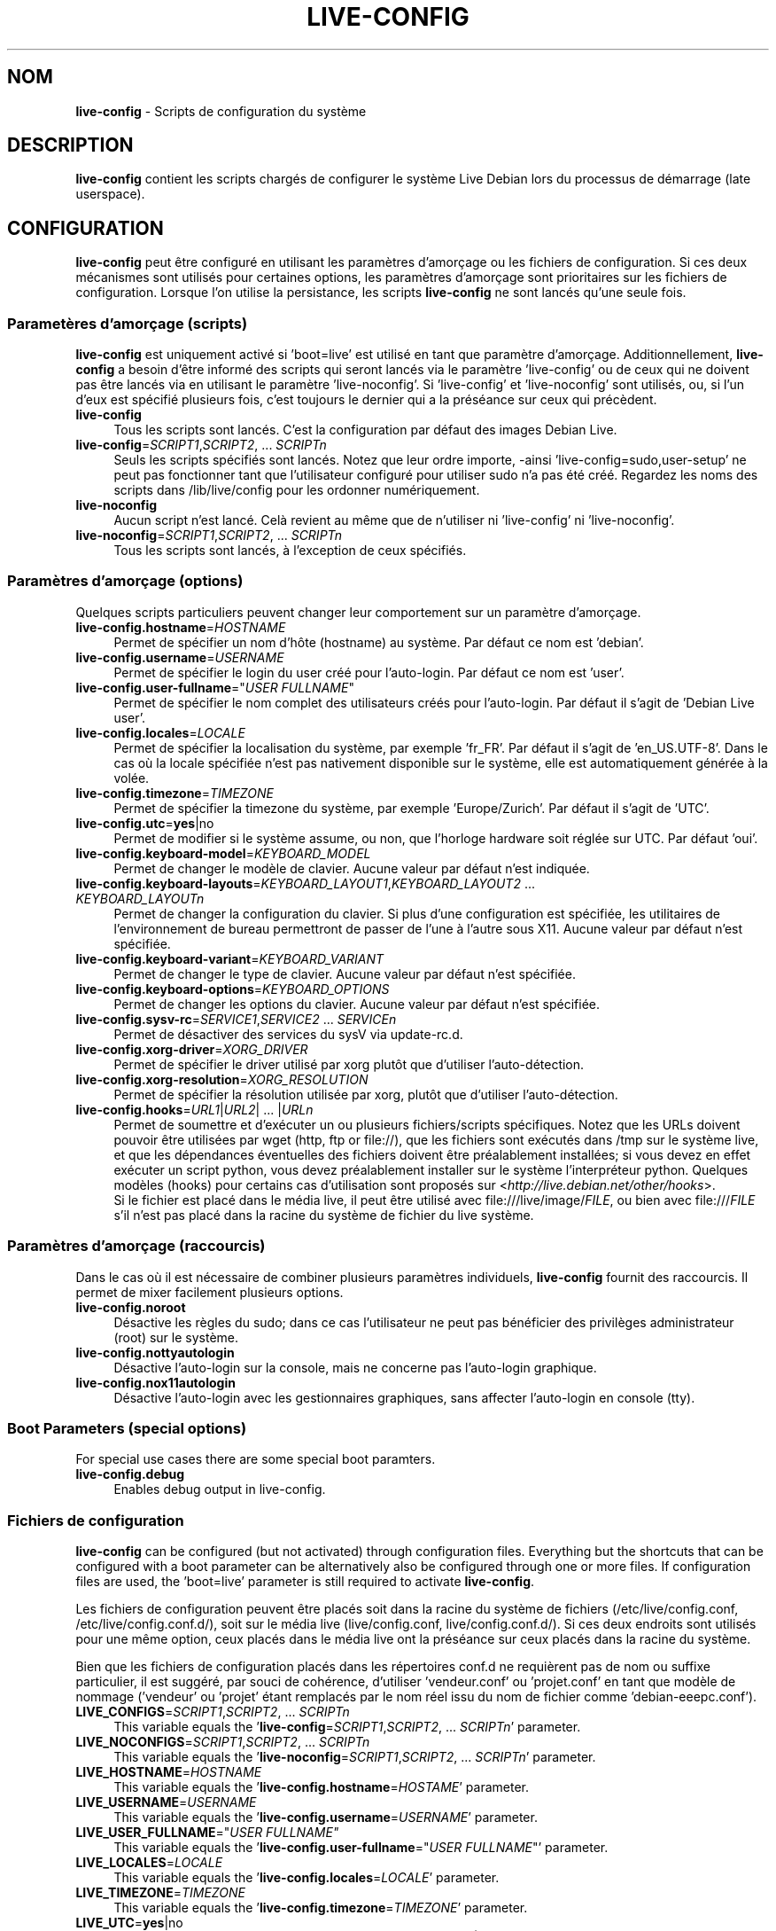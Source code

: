 .\" live-config(7) - System Configuration Scripts
.\" Copyright (C) 2006-2010 Daniel Baumann <daniel@debian.org>
.\"
.\" live-config comes with ABSOLUTELY NO WARRANTY; for details see COPYING.
.\" This is free software, and you are welcome to redistribute it
.\" under certain conditions; see COPYING for details.
.\"
.\"
.\"*******************************************************************
.\"
.\" This file was generated with po4a. Translate the source file.
.\"
.\"*******************************************************************
.TH LIVE\-CONFIG 7 20.06.2010 2.0~a10 "Projet Debian Live"

.SH NOM
\fBlive\-config\fP \- Scripts de configuration du système

.SH DESCRIPTION
\fBlive\-config\fP contient les scripts chargés de configurer le système Live
Debian lors du processus de démarrage (late userspace).

.SH CONFIGURATION
\fBlive\-config\fP peut être configuré en utilisant les paramètres d'amorçage ou
les fichiers de configuration. Si ces deux mécanismes sont utilisés pour
certaines options, les paramètres d'amorçage sont prioritaires sur les
fichiers de configuration. Lorsque l'on utilise la persistance, les scripts
\fBlive\-config\fP ne sont lancés qu'une seule fois.

.SS "Parametères d'amorçage (scripts)"
\fBlive\-config\fP est uniquement activé si 'boot=live' est utilisé en tant que
paramètre d'amorçage. Additionnellement, \fBlive\-config\fP a besoin d'être
informé des scripts qui seront lancés via le paramètre 'live\-config' ou de
ceux qui ne doivent pas être lancés via en utilisant le paramètre
\&'live\-noconfig'. Si 'live\-config' et 'live\-noconfig' sont utilisés, ou, si
l'un d'eux est spécifié plusieurs fois, c'est toujours le dernier qui a la
préséance sur ceux qui précèdent.

.IP \fBlive\-config\fP 4
Tous les scripts sont lancés. C'est la configuration par défaut des images
Debian Live.
.IP "\fBlive\-config\fP=\fISCRIPT1\fP,\fISCRIPT2\fP, ... \fISCRIPTn\fP" 4
Seuls les scripts spécifiés sont lancés. Notez que leur ordre importe,
\-ainsi 'live\-config=sudo,user\-setup' ne peut pas fonctionner tant que
l'utilisateur configuré pour utiliser sudo n'a pas été créé. Regardez les
noms des scripts dans /lib/live/config pour les ordonner numériquement.
.IP \fBlive\-noconfig\fP 4
Aucun script n'est lancé. Celà revient au même que de n'utiliser ni
\&'live\-config' ni 'live\-noconfig'.
.IP "\fBlive\-noconfig\fP=\fISCRIPT1\fP,\fISCRIPT2\fP, ... \fISCRIPTn\fP" 4
Tous les scripts sont lancés, à l'exception de ceux spécifiés.

.SS "Paramètres d'amorçage (options)"
Quelques scripts particuliers peuvent changer leur comportement sur un
paramètre d'amorçage.

.IP \fBlive\-config.hostname\fP=\fIHOSTNAME\fP 4
Permet de spécifier un nom d'hôte (hostname) au système. Par défaut ce nom
est 'debian'.
.IP \fBlive\-config.username\fP=\fIUSERNAME\fP 4
Permet de spécifier le login du user créé pour l'auto\-login. Par défaut ce
nom est 'user'.
.IP "\fBlive\-config.user\-fullname\fP=\(dq\fIUSER FULLNAME\fP\(dq" 4
Permet de spécifier le nom complet des utilisateurs créés pour
l'auto\-login. Par défaut il s'agit de 'Debian Live user'.
.IP \fBlive\-config.locales\fP=\fILOCALE\fP 4
Permet de spécifier la localisation du système, par exemple 'fr_FR'. Par
défaut il s'agit de 'en_US.UTF\-8'. Dans le cas où la locale spécifiée n'est
pas nativement disponible sur le système, elle est automatiquement générée à
la volée.
.IP \fBlive\-config.timezone\fP=\fITIMEZONE\fP 4
Permet de spécifier la timezone du système, par exemple 'Europe/Zurich'. Par
défaut il s'agit de 'UTC'.
.IP \fBlive\-config.utc\fP=\fByes\fP|no 4
Permet de modifier si le système assume, ou non, que l'horloge hardware soit
réglée sur UTC. Par défaut 'oui'.
.IP \fBlive\-config.keyboard\-model\fP=\fIKEYBOARD_MODEL\fP 4
Permet de changer le modèle de clavier. Aucune valeur par défaut n'est
indiquée.
.IP "\fBlive\-config.keyboard\-layouts\fP=\fIKEYBOARD_LAYOUT1\fP,\fIKEYBOARD_LAYOUT2\fP ... \fIKEYBOARD_LAYOUTn\fP" 4
Permet de changer la configuration du clavier. Si plus d'une configuration
est spécifiée, les utilitaires de l'environnement de bureau permettront de
passer de l'une à l'autre sous X11. Aucune valeur par défaut n'est
spécifiée.
.IP \fBlive\-config.keyboard\-variant\fP=\fIKEYBOARD_VARIANT\fP 4
Permet de changer le type de clavier. Aucune valeur par défaut n'est
spécifiée.
.IP \fBlive\-config.keyboard\-options\fP=\fIKEYBOARD_OPTIONS\fP 4
Permet de changer les options du clavier. Aucune valeur par défaut n'est
spécifiée.
.IP "\fBlive\-config.sysv\-rc\fP=\fISERVICE1\fP,\fISERVICE2\fP ... \fISERVICEn\fP" 4
Permet de désactiver des services du sysV via update\-rc.d.
.IP \fBlive\-config.xorg\-driver\fP=\fIXORG_DRIVER\fP 4
Permet de spécifier le driver utilisé par xorg plutôt que d'utiliser
l'auto\-détection.
.IP \fBlive\-config.xorg\-resolution\fP=\fIXORG_RESOLUTION\fP 4
Permet de spécifier la résolution utilisée par xorg, plutôt que d'utiliser
l'auto\-détection.
.IP "\fBlive\-config.hooks\fP=\fIURL1\fP|\fIURL2\fP| ... |\fIURLn\fP" 4
Permet de soumettre et d'exécuter un ou plusieurs fichiers/scripts
spécifiques. Notez que les URLs doivent pouvoir être utilisées par wget
(http, ftp or file://), que les fichiers sont exécutés dans /tmp sur le
système live, et que les dépendances éventuelles des fichiers doivent être
préalablement installées; si vous devez en effet exécuter un script python,
vous devez préalablement installer sur le système l'interpréteur
python. Quelques modèles (hooks) pour certains cas d'utilisation sont
proposés sur <\fIhttp://live.debian.net/other/hooks\fP>.
.br
Si le fichier est placé dans le média live, il peut être utilisé avec
file:///live/image/\fIFILE\fP, ou bien avec file:///\fIFILE\fP s'il n'est pas
placé dans la racine du système de fichier du live système.

.SS "Paramètres d'amorçage (raccourcis)"
Dans le cas où il est nécessaire de combiner plusieurs paramètres
individuels, \fBlive\-config\fP fournit des raccourcis. Il permet de mixer
facilement plusieurs options.

.IP \fBlive\-config.noroot\fP 4
Désactive les règles du sudo; dans ce cas l'utilisateur ne peut pas
bénéficier des privilèges administrateur (root) sur le système.
.IP \fBlive\-config.nottyautologin\fP 4
Désactive l'auto\-login sur la console, mais ne concerne pas l'auto\-login
graphique.
.IP \fBlive\-config.nox11autologin\fP 4
Désactive l'auto\-login avec les gestionnaires graphiques, sans affecter
l'auto\-login en console (tty).

.SS "Boot Parameters (special options)"
For special use cases there are some special boot paramters.

.IP \fBlive\-config.debug\fP 4
Enables debug output in live\-config.

.SS "Fichiers de configuration"
\fBlive\-config\fP can be configured (but not activated) through configuration
files. Everything but the shortcuts that can be configured with a boot
parameter can be alternatively also be configured through one or more
files. If configuration files are used, the 'boot=live' parameter is still
required to activate \fBlive\-config\fP.
.PP
Les fichiers de configuration peuvent être placés soit dans la racine du
système de fichiers (/etc/live/config.conf, /etc/live/config.conf.d/), soit
sur le média live (live/config.conf, live/config.conf.d/). Si ces deux
endroits sont utilisés pour une même option, ceux placés dans le média live
ont la préséance sur ceux placés dans la racine du système.
.PP
Bien que les fichiers de configuration placés dans les répertoires conf.d ne
requièrent pas de nom ou suffixe particulier, il est suggéré, par souci de
cohérence, d'utiliser 'vendeur.conf' ou 'projet.conf' en tant que modèle de
nommage ('vendeur' ou 'projet' étant remplacés par le nom réel issu du nom
de fichier comme 'debian\-eeepc.conf').

.IP "\fBLIVE_CONFIGS\fP=\fISCRIPT1\fP,\fISCRIPT2\fP, ... \fISCRIPTn\fP" 4
This variable equals the '\fBlive\-config\fP=\fISCRIPT1\fP,\fISCRIPT2\fP,
\&... \fISCRIPTn\fP' parameter.
.IP "\fBLIVE_NOCONFIGS\fP=\fISCRIPT1\fP,\fISCRIPT2\fP, ... \fISCRIPTn\fP" 4
This variable equals the '\fBlive\-noconfig\fP=\fISCRIPT1\fP,\fISCRIPT2\fP,
\&... \fISCRIPTn\fP' parameter.
.IP \fBLIVE_HOSTNAME\fP=\fIHOSTNAME\fP 4
This variable equals the '\fBlive\-config.hostname\fP=\fIHOSTAME\fP' parameter.
.IP \fBLIVE_USERNAME\fP=\fIUSERNAME\fP 4
This variable equals the '\fBlive\-config.username\fP=\fIUSERNAME\fP' parameter.
.IP "\fBLIVE_USER_FULLNAME\fP=\(dq\fIUSER FULLNAME\(dq\fP" 4
This variable equals the '\fBlive\-config.user\-fullname\fP="\fIUSER FULLNAME\fP"'
parameter.
.IP \fBLIVE_LOCALES\fP=\fILOCALE\fP 4
This variable equals the '\fBlive\-config.locales\fP=\fILOCALE\fP' parameter.
.IP \fBLIVE_TIMEZONE\fP=\fITIMEZONE\fP 4
This variable equals the '\fBlive\-config.timezone\fP=\fITIMEZONE\fP' parameter.
.IP \fBLIVE_UTC\fP=\fByes\fP|no 4
Cette variable correspond au paramètre '\fBlive\-config.utc\fP=\fByes\fP|no'.
.IP \fBLIVE_KEYBOARD_MODEL\fP=\fIKEYBOARD_MODEL\fP 4
This variable equals the '\fBlive\-config.keyboard\-model\fP=\fIKEYBOARD_MODEL\fP'
parameter.
.IP "\fBLIVE_KEYBOARD_LAYOUTS\fP=\fIKEYBOARD_LAYOUT1\fP,\fIKEYBOARD_LAYOUT2\fP ... \fIKEYBOARD_LAYOUTn\fP" 4
This variable equals the
\&'\fBlive\-config.keyboard\-layouts\fP=\fIKEYBOARD_LAYOUT1\fP,\fIKEYBOARD_LAYOUT2\fP
\&... \fIKEYBOARD_LAYOUTn\fP' parameter.
.IP \fBLIVE_KEYBOARD_VARIANT\fP=\fIKEYBOARD_VARIANT\fP 4
This variable equals the
\&'\fBlive\-config.keyboard\-variant\fP=\fIKEYBOARD_VARIANT\fP' parameter.
.IP \fBLIVE_KEYBOARD_OPTIONS\fP=\fIKEYBOARD_OPTIONS\fP 4
This variable equals the
\&'\fBlive\-config.keyboard\-options\fP=\fIKEYBOARD_OPTIONS\fP' parameter.
.IP "\fBLIVE_SYSV_RC\fP=\fISERVICE1\fP,\fISERVICE2\fP ... \fISERVICEn\fP" 4
This variable equals the '\fBlive\-config.sysv\-rc\fP=\fISERVICE1\fP,\fISERVICE2\fP
\&... \fISERVICEn\fP' parameter.
.IP \fBLIVE_XORG_DRIVER\fP=\fIXORG_DRIVER\fP 4
This variable equals the '\fBlive\-config.xorg\-driver\fP=\fIXORG_DRIVER\fP'
parameter.
.IP \fBLIVE_XORG_RESOLUTION\fP=\fIXORG_RESOLUTION\fP 4
This variable equals the '\fBlive\-config.xorg\-resolution\fP=\fIXORG_RESOLUTION\fP'
parameter.
.IP "\fBLIVE_HOOKS\fP=\fIURL1\fP|\fIURL2\fP| ... |\fIURLn\fP" 4
Cette variable correspond au paramètre
\&'\fBlive\-config.hooks\fP=\fIURL1\fP|\fIURL2\fP| ... |\fIURLn\fP'.

.SH CUSTOMIZATION
\fBlive\-config\fP can be easily customized for downstream projects or local
usage.

.SS "Ajout de nouveaux scripts de configuration"
Downstream projects can put their scripts into /lib/live/config and don't
need to do anything else, the scripts will be called automatically during
boot.
.PP
Il est préférable que les scripts soient mis dans leur propre paquet
Debian. Un simple paquet contenant un script d'exemple est proposé dans
/usr/share/doc/live\-config/examples.

.SS "Enlevant des scripts de configuration existant"
It's not really possible to remove scripts itself in a sane way yet without
requiring to ship a locally modified \fBlive\-config\fP package. However, the
same can be acchieved by disabling the respective scripts through the
live\-noconfig mechanism, see above. To avoid to always need specifing
disabled scripts through the boot parameter, a configuration file should be
used, see above.
.PP
Les fichiers de configuration pour le système live devront de préférence
être inclus dans leur propre paquet debian. Un simple paquet contenant un
exemple de configuration est proposé dans
/usr/share/doc/live\-config/examples.

.SH SCRIPTS
\fBlive\-config\fP currently features the following scripts in /lib/live/config.

.IP \fBhostname\fP 4
configures /etc/hostname and /etc/hosts.
.IP \fBuser\-setup\fP 4
ajoute un compte live d'utilisateur.
.IP \fBsudo\fP 4
offre les privilèges sudo à l'utilisateur live.
.IP \fBlocales\fP 4
cnofigure les locales.
.IP \fBtzdata\fP 4
configure /etc/timezone.
.IP \fBgdm\fP 4
configure l'auto\-login dans gdm (lenny).
.IP \fBgdm3\fP 4
configure l'auto\-login dans gdm3 (squeeze et plus récent).
.IP \fBkdm\fP 4
configure l'auto\-login dans kdm.
.IP \fBlxdm\fP 4
configure l'auto\-login dans lxdm.
.IP \fBnodm\fP 4
configure l'auto\-login dans nodm.
.IP \fBslim\fP 4
configure l'auto\-login dans slim.
.IP "\fBconsole\-common\fP, \fBconsole\-setup\fP (lenny), \fBkeyboard\-configuration\fP (squeeze et plus récent)" 4
configure le clavier.
.IP \fBsysvinit\fP 4
configure sysvinit.
.IP \fBsysv\-rc\fP 4
configure sysv\-rc en désactivant les services listés.
.IP \fBlogin\fP 4
désactive lastlog.
.IP \fBapport\fP 4
enables apport.
.IP \fBgnome\-panel\-data\fP 4
désactive le bouton de verrouillage de l'écran.
.IP \fBgnome\-power\-manager\fP 4
désactive l'hibernation.
.IP \fBgnome\-screensaver\fP 4
désactive le verrouillage de session par l'économiseur d'écran.
.IP \fBinitramfs\-tools\fP 4
permet à update\-initramfs de mettre à jour le média live lorsqu'on utlise la
persistance.
.IP \fBkaboom\fP 4
désactive l'assistant de migration de kde (squeeze et plus récent).
.IP \fBkde\-services\fP 4
désactive des services de KDE non souhaités (squeeze et plus récent).
.IP \fBkerpsonalizer\fP 4
désactive le lancement du paramétrage de configuration de kde (lenny).
.IP \fBlive\-installer\-launcher\fP 4
ajoute l'installeur (live\-installer\-launcher) sur le bureau des
utilisateurs.
.IP \fBmodule\-init\-tools\fP 4
charge automatiquement certains modules sur certaines architectures.
.IP \fBpolicykit\fP 4
accorde à l'utilisateur des privilèges via le policykit.
.IP \fBsslcert\fP 4
regénère les certificats ssl.
.IP \fBupdate\-notifier\fP 4
désactive update\-notifier.
.IP \fBanacron\fP 4
désactive anacron.
.IP \fButil\-linux\fP 4
désactive util\-linux' heure hardware.
.IP \fBlogin\fP 4
désactive lastlog.
.IP \fBxserver\-xorg\fP 4
configure xserver\-xorg.
.IP \fBhooks\fP 4
permet de lancer des commandes particulières depuis un script placés sur le
média live, ou sur un serveur http/ftp.

.SH FILES
.IP \fB/etc/live/config.conf\fP 4
.IP \fB/etc/live/config.conf.d/\fP 4
.IP \fBlive/config.conf\fP 4
.IP \fBlive/config.conf.d/\fP 4
.IP \fB/lib/live/config.sh\fP 4
.IP \fB/lib/live/config/\fP 4
.IP \fB/var/lib/live/config/\fP 4

.SH "SEE ALSO"
\fIlive\-boot\fP(7)
.PP
\fIlive\-helper\fP(7)

.SH HOMEPAGE
Plus d'informations sur live\-config et le Debian Live project peuvent être
trouvées sur la page <\fIhttp://live.debian.net/\fP> et dans le manuel
sur <\fIhttp://live.debian.net/manual/\fP>.

.SH BUGS
Les bugs peuvent être signalés en soumettant un rapport de bug à propos du
paquet live\-config via le Debian Bug Tracking System sur
<\fIhttp://bugs.debian.org/\fP> ou en envoyant un mail à la Debian Live
mailing list à <\fIdebian\-live@lists.debian.org\fP>

.SH AUTEUR
live\-config a été conçu par Daniel Baumann <\fIdaniel@debian.org\fP>
pour le projet Debian.
